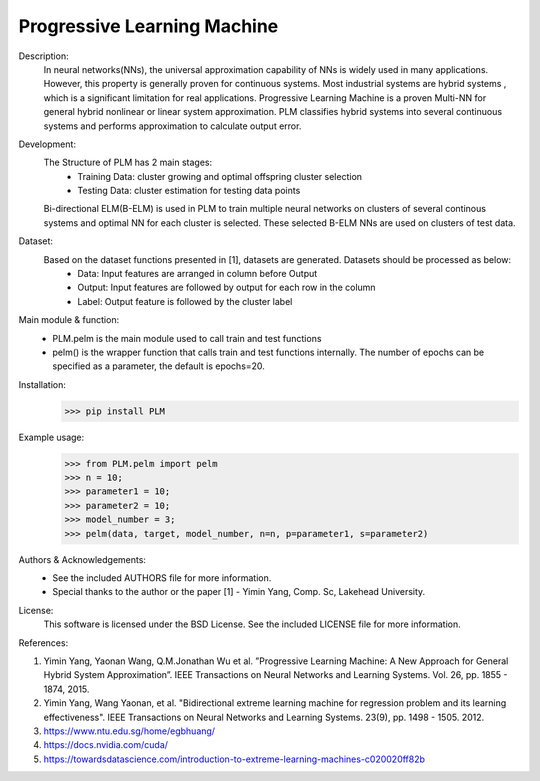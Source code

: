 Progressive Learning Machine
----------------------------


Description: 
 In neural networks(NNs), the universal approximation capability of NNs is widely used in many applications. However, this property is generally proven for continuous systems. Most industrial systems are hybrid systems , which is a significant limitation for real applications. Progressive Learning Machine is a proven Multi-NN for general hybrid nonlinear or linear system approximation. PLM classifies hybrid systems into several continuous systems and performs approximation to calculate output error.

Development:
 The Structure of PLM has 2 main stages:
   - Training Data: cluster growing and optimal offspring cluster selection
   - Testing Data:  cluster estimation for testing data points
  
 Bi-directional ELM(B-ELM) is used in PLM to train multiple neural networks on clusters of several continous systems and optimal NN for each cluster is selected. These selected B-ELM NNs are used on clusters of test data.

Dataset:
 Based on the dataset functions presented in [1], datasets are generated. Datasets should be processed as below:
   - Data: Input features are arranged in column before Output
   - Output: Input features are followed by output for each row in the column
   - Label: Output feature is followed by the cluster label


Main module & function:
 - PLM.pelm is the main module used to call train and test functions
 - pelm() is the wrapper function that calls train and test functions internally. The number of epochs can be specified as a parameter, the default is epochs=20.

Installation:
 >>> pip install PLM


Example usage:
  >>> from PLM.pelm import pelm
  >>> n = 10;
  >>> parameter1 = 10;
  >>> parameter2 = 10;
  >>> model_number = 3;
  >>> pelm(data, target, model_number, n=n, p=parameter1, s=parameter2)

Authors & Acknowledgements:
 - See the included AUTHORS file for more information.
 - Special thanks to the author or the paper [1] - Yimin Yang, Comp. Sc, Lakehead University.
  
License:
 This software is licensed under the BSD License. See the included LICENSE file for more information.


References:

1. Yimin Yang, Yaonan Wang, Q.M.Jonathan Wu et al. ”Progressive Learning Machine: A New Approach for General Hybrid System Approximation”. IEEE Transactions on Neural Networks and Learning Systems. Vol. 26, pp. 1855 - 1874, 2015.
2. Yimin Yang, Wang Yaonan, et al. "Bidirectional extreme learning machine for regression problem and its learning effectiveness". IEEE Transactions on Neural Networks and Learning Systems. 23(9), pp. 1498 - 1505. 2012.
3. https://www.ntu.edu.sg/home/egbhuang/
4. https://docs.nvidia.com/cuda/
5. https://towardsdatascience.com/introduction-to-extreme-learning-machines-c020020ff82b
